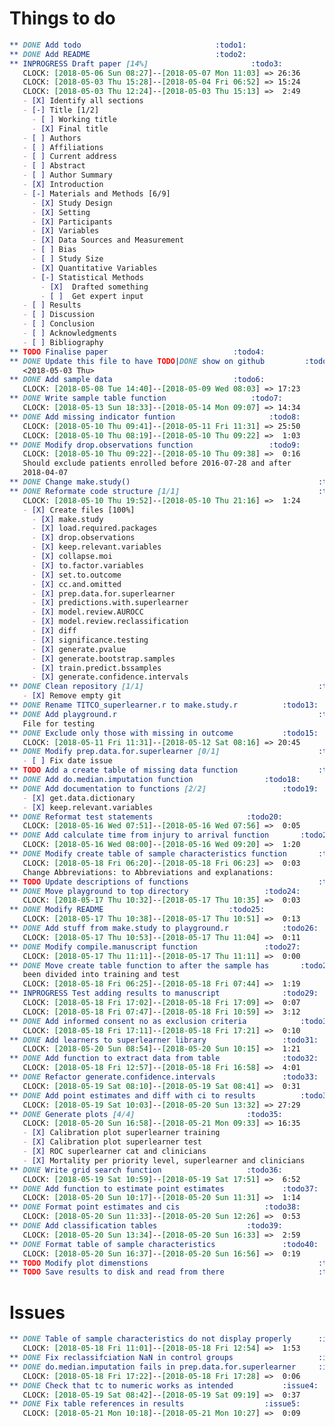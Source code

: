 #+TODO: TODO INPROGRESS | DONE
* Things to do
#+BEGIN_SRC org
** DONE Add todo						      :todo1:
** DONE Add README						      :todo2:
** INPROGRESS Draft paper [14%]					      :todo3:
   CLOCK: [2018-05-06 Sun 08:27]--[2018-05-07 Mon 11:03] => 26:36
   CLOCK: [2018-05-03 Thu 15:28]--[2018-05-04 Fri 06:52] => 15:24
   CLOCK: [2018-05-03 Thu 12:24]--[2018-05-03 Thu 15:13] =>  2:49
   - [X] Identify all sections
   - [-] Title [1/2]
     - [ ] Working title
     - [X] Final title
   - [ ] Authors
   - [ ] Affiliations
   - [ ] Current address
   - [ ] Abstract
   - [ ] Author Summary
   - [X] Introduction
   - [-] Materials and Methods [6/9]
     - [X] Study Design
     - [X] Setting
     - [X] Participants
     - [X] Variables
     - [X] Data Sources and Measurement
     - [ ] Bias
     - [ ] Study Size
     - [X] Quantitative Variables
     - [-] Statistical Methods
       - [X]  Drafted something
       - [ ]  Get expert input
   - [ ] Results
   - [ ] Discussion
   - [ ] Conclusion
   - [ ] Acknowledgments
   - [ ] Bibliography
** TODO Finalise paper						      :todo4:
** DONE Update this file to have TODO|DONE show on github	      :todo5:
   <2018-05-03 Thu>
** DONE Add sample data						      :todo6:
   CLOCK: [2018-05-08 Tue 14:40]--[2018-05-09 Wed 08:03] => 17:23
** DONE Write sample table function				      :todo7:
   CLOCK: [2018-05-13 Sun 18:33]--[2018-05-14 Mon 09:07] => 14:34
** DONE Add missing indicator funtion				      :todo8:
   CLOCK: [2018-05-10 Thu 09:41]--[2018-05-11 Fri 11:31] => 25:50
   CLOCK: [2018-05-10 Thu 08:19]--[2018-05-10 Thu 09:22] =>  1:03
** DONE Modify drop.observations function			      :todo9:
   CLOCK: [2018-05-10 Thu 09:22]--[2018-05-10 Thu 09:38] =>  0:16
   Should exclude patients enrolled before 2016-07-28 and after
   2018-04-07
** DONE Change make.study()                                          :todo10:
** DONE Reformate code structure [1/1]                               :todo11:
   CLOCK: [2018-05-10 Thu 19:52]--[2018-05-10 Thu 21:16] =>  1:24
   - [X] Create files [100%]
     - [X] make.study
     - [X] load.required.packages
     - [X] drop.observations
     - [X] keep.relevant.variables
     - [X] collapse.moi
     - [X] to.factor.variables
     - [X] set.to.outcome
     - [X] cc.and.omitted
     - [X] prep.data.for.superlearner
     - [X] predictions.with.superlearner
     - [X] model.review.AUROCC
     - [X] model.review.reclassification
     - [X] diff
     - [X] significance.testing
     - [X] generate.pvalue
     - [X] generate.bootstrap.samples
     - [X] train.predict.bssamples
     - [X] generate.confidence.intervals
** DONE Clean repository [1/1]                                       :todo12:
   - [X] Remove empty git
** DONE Rename TITCO_superlearner.r to make.study.r		     :todo13:
** DONE Add playground.r                                             :todo14:
   File for testing
** DONE Exclude only those with missing in outcome		     :todo15:
   CLOCK: [2018-05-11 Fri 11:31]--[2018-05-12 Sat 08:16] => 20:45
** DONE Modify prep.data.for.superlearner [0/1]                      :todo16:
   - [ ] Fix date issue
** TODO Add a create table of missing data function                  :todo17:
** DONE Add do.median.imputation function			     :todo18:
** DONE Add documentation to functions [2/2]			     :todo19:
   - [X] get.data.dictionary
   - [X] keep.relevant.variables
** DONE Reformat test statements				     :todo20:
   CLOCK: [2018-05-16 Wed 07:51]--[2018-05-16 Wed 07:56] =>  0:05
** DONE Add calculate time from injury to arrival function	     :todo21:
   CLOCK: [2018-05-16 Wed 08:00]--[2018-05-16 Wed 09:20] =>  1:20
** DONE Modify create table of sample characteristics function	     :todo22:
   CLOCK: [2018-05-18 Fri 06:20]--[2018-05-18 Fri 06:23] =>  0:03
   Change Abbreviations: to Abbreviations and explanations:
** TODO Update descriptions of functions                             :todo23:
** DONE Move playground to top directory			     :todo24:
   CLOCK: [2018-05-17 Thu 10:32]--[2018-05-17 Thu 10:35] =>  0:03
** DONE Modify README						     :todo25:
   CLOCK: [2018-05-17 Thu 10:38]--[2018-05-17 Thu 10:51] =>  0:13
** DONE Add stuff from make.study to playground.r		     :todo26:
   CLOCK: [2018-05-17 Thu 10:53]--[2018-05-17 Thu 11:04] =>  0:11
** DONE Modify compile.manuscript function			     :todo27:
   CLOCK: [2018-05-17 Thu 11:11]--[2018-05-17 Thu 11:11] =>  0:00
** DONE Move create table function to after the sample has	     :todo28:
   been divided into training and test
   CLOCK: [2018-05-18 Fri 06:25]--[2018-05-18 Fri 07:44] =>  1:19
** INPROGRESS Test adding results to manuscript			     :todo29:
   CLOCK: [2018-05-18 Fri 17:02]--[2018-05-18 Fri 17:09] =>  0:07
   CLOCK: [2018-05-18 Fri 07:47]--[2018-05-18 Fri 10:59] =>  3:12
** DONE Add informed consent no as exclusion criteria		     :todo30:
   CLOCK: [2018-05-18 Fri 17:11]--[2018-05-18 Fri 17:21] =>  0:10
** DONE Add learners to superlearner library			     :todo31:
   CLOCK: [2018-05-20 Sun 08:54]--[2018-05-20 Sun 10:15] =>  1:21
** DONE Add function to extract data from table			     :todo32:
   CLOCK: [2018-05-18 Fri 12:57]--[2018-05-18 Fri 16:58] =>  4:01
** DONE Refactor generate.confidence.intervals			     :todo33:
   CLOCK: [2018-05-19 Sat 08:10]--[2018-05-19 Sat 08:41] =>  0:31
** DONE Add point estimates and diff with ci to results		     :todo34:
   CLOCK: [2018-05-19 Sat 10:03]--[2018-05-20 Sun 13:32] => 27:29
** DONE Generate plots [4/4]					     :todo35:
   CLOCK: [2018-05-20 Sun 16:58]--[2018-05-21 Mon 09:33] => 16:35
   - [X] Calibration plot superlearner training
   - [X] Calibration plot superlearner test
   - [X] ROC superlearner cat and clinicians
   - [X] Mortality per priority level, superlearner and clinicians
** DONE Write grid search function				     :todo36:
   CLOCK: [2018-05-19 Sat 10:59]--[2018-05-19 Sat 17:51] =>  6:52
** DONE Add function to estimate point estimates		     :todo37:
   CLOCK: [2018-05-20 Sun 10:17]--[2018-05-20 Sun 11:31] =>  1:14
** DONE Format point estimates and cis				     :todo38:
   CLOCK: [2018-05-20 Sun 11:33]--[2018-05-20 Sun 12:26] =>  0:53
** DONE Add classification tables				     :todo39:
   CLOCK: [2018-05-20 Sun 13:34]--[2018-05-20 Sun 16:33] =>  2:59
** DONE Format table of sample characteristics			     :todo40:
   CLOCK: [2018-05-20 Sun 16:37]--[2018-05-20 Sun 16:56] =>  0:19
** TODO Modify plot dimenstions                                      :todo41:
** TODO Save results to disk and read from there                     :todo42:
#+END_SRC
* Issues
#+BEGIN_SRC org
** DONE Table of sample characteristics do not display properly	     :issue1:
   CLOCK: [2018-05-18 Fri 11:01]--[2018-05-18 Fri 12:54] =>  1:53
** DONE Fix reclassifciation NaN in control groups                   :issue2:
** DONE do.median.imputation fails in prep.data.for.superlearner     :issue3:
   CLOCK: [2018-05-18 Fri 17:22]--[2018-05-18 Fri 17:28] =>  0:06
** DONE Check that tc to numeric works as intended		     :issue4:
   CLOCK: [2018-05-19 Sat 08:42]--[2018-05-19 Sat 09:19] =>  0:37
** DONE Fix table references in results				     :issue5:
   CLOCK: [2018-05-21 Mon 10:18]--[2018-05-21 Mon 10:27] =>  0:09
#+END_SRC
